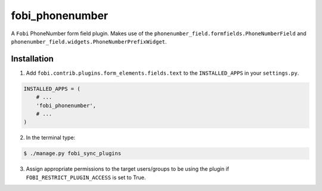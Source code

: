 ===============================================
fobi_phonenumber
===============================================
A ``Fobi`` PhoneNumber form field plugin. Makes use of the
``phonenumber_field.formfields.PhoneNumberField`` and
``phonenumber_field.widgets.PhoneNumberPrefixWidget``.

Installation
===============================================
1. Add ``fobi.contrib.plugins.form_elements.fields.text`` to the
   ``INSTALLED_APPS`` in your ``settings.py``.

.. code-block:: python

    INSTALLED_APPS = (
        # ...
        'fobi_phonenumber',
        # ...
    )

2. In the terminal type:

.. code-block:: none

    $ ./manage.py fobi_sync_plugins

3. Assign appropriate permissions to the target users/groups to be using
   the plugin if ``FOBI_RESTRICT_PLUGIN_ACCESS`` is set to True.


